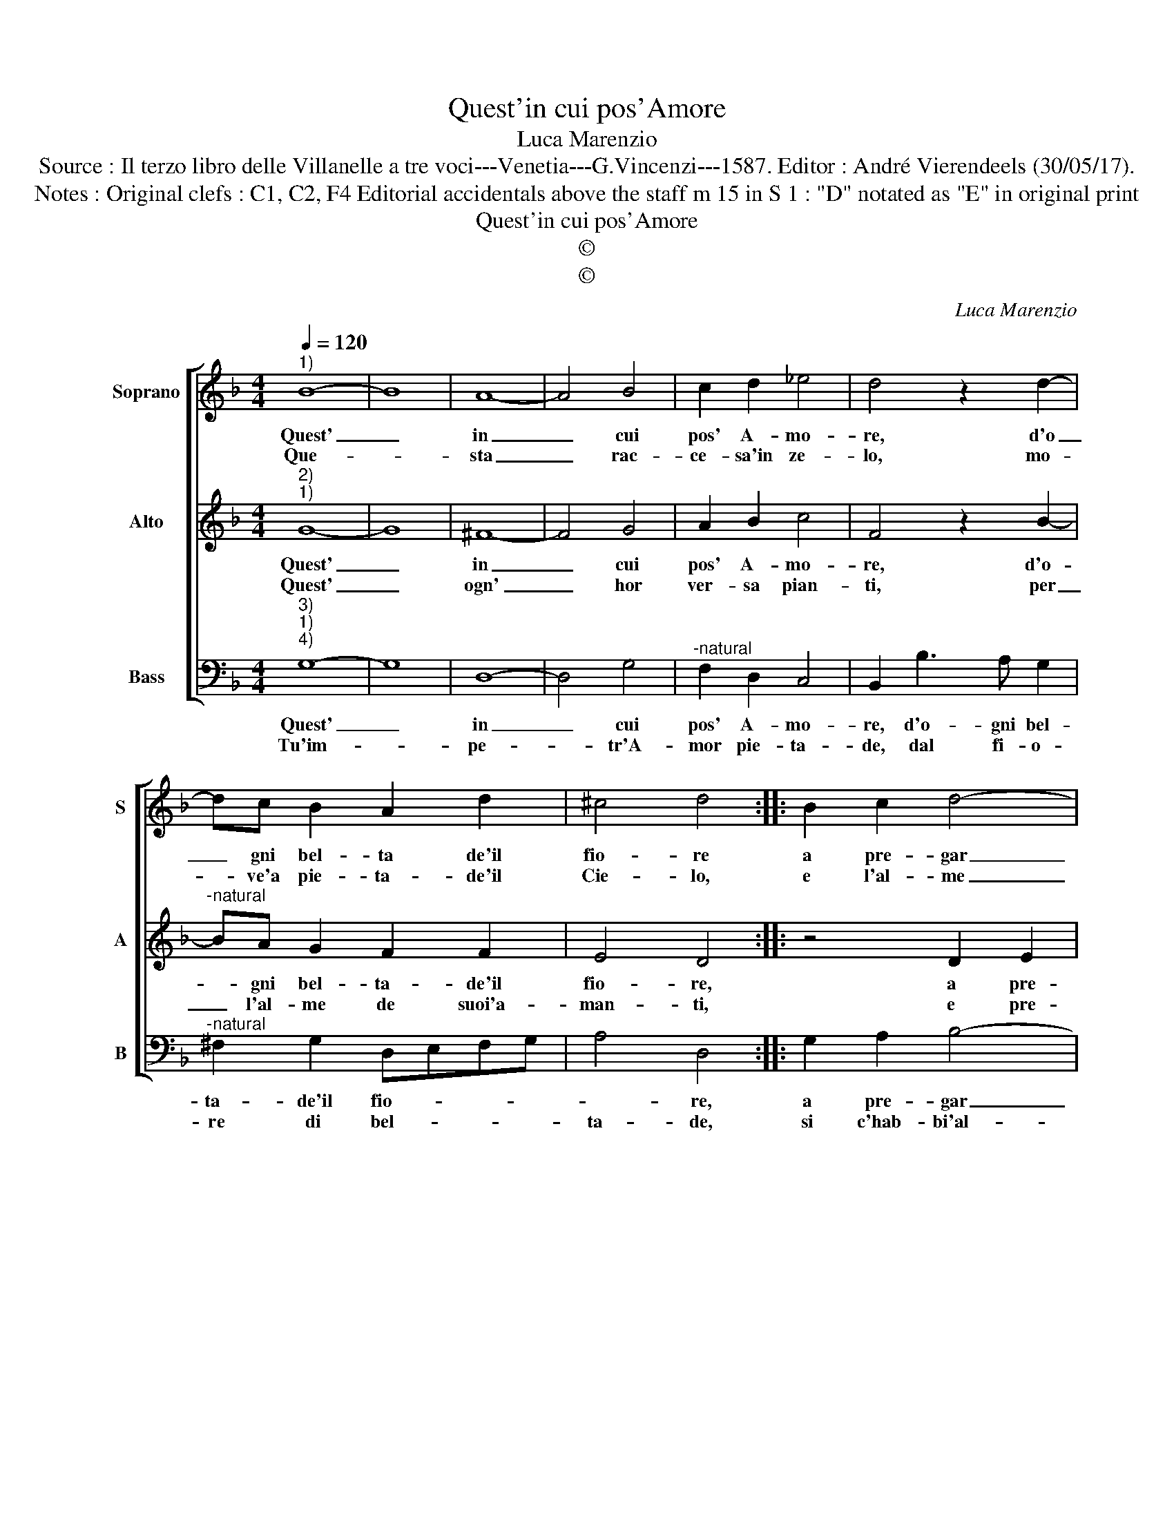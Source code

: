 X:1
T:Quest'in cui pos'Amore
T:Luca Marenzio
T:Source : Il terzo libro delle Villanelle a tre voci---Venetia---G.Vincenzi---1587. Editor : André Vierendeels (30/05/17).
T:Notes : Original clefs : C1, C2, F4 Editorial accidentals above the staff m 15 in S 1 : "D" notated as "E" in original print
T:Quest'in cui pos'Amore
T:©
T:©
C:Luca Marenzio
Z:©
%%score [ 1 2 3 ]
L:1/8
Q:1/4=120
M:4/4
K:F
V:1 treble nm="Soprano" snm="S"
V:2 treble nm="Alto" snm="A"
V:3 bass nm="Bass" snm="B"
V:1
"^1)" B8- | B8 | A8- | A4 B4 | c2 d2 _e4 | d4 z2 d2- | dc B2 A2 d2 | ^c4 d4 :: B2 c2 d4- | %9
w: Quest'|_|in|_ cui|pos' A- mo-|re, d'o|_ gni bel- ta de'il|fio- re|a pre- gar|
w: Que-||sta|_ rac-|ce- sa'in ze-|lo, mo-|* ve'a pie- ta- de'il|Cie- lo,|e l'al- me|
 d4 c2 B2 | A8- | A4 G4 | A4 D4 | G8 | ^F4 d2 c2 | B2 AG F2 G2 | A8- | A4 B4 | A8 | G8 :| %20
w: _ va per|mor-|* ti'e'an-|ci- d'e|fug-|ge, lo mio|cor che per lei si|mort'|_ i|strug-|ge.|
w: _ dal duol|le-|* va'e|chi l'ar-|do-|ra, per- che|vi- ve'hor per lei sol,|vol|_ che|mo-|ra.|
V:2
"^2)""^1)" G8- | G8 | ^F8- | F4 G4 | A2 B2 c4 | F4 z2 B2- |"^-natural" BA G2 F2 F2 | E4 D4 :: %8
w: Quest'|_|in|_ cui|pos' A- mo-|re, d'o-|* gni bel- ta- de'il|fio- re,|
w: Quest'|_|ogn'|_ hor|ver- sa pian-|ti, per|_ l'al- me de suoi'a-|man- ti,|
 z4 D2 E2 | F8- | F4 E2 D2 | C2 F2 F2 E2 | FEDC B,CDB, | C2 D4 C2 | D8 | d2 c2 B2 AG | %16
w: a pre-|gar|_ va per|mor- ti'e'an- ci- d'e|fug- * * * * * * *||ge,|lo mio cor che per|
w: e pre-|ga|_ ch'in ciel|torn- in fra gli|De- * * * * * * *||i,|ma pie- ta ma- i|
 F2 G2 A2 E2 | ^F4 G4- | G2 ^FE F4 | G8 :| %20
w: lei si mor- t'i|strug- *||ge.|
w: per me non vi-|v'in- *||lei.|
V:3
"^3)""^1)""^4)" G,8- | G,8 | D,8- | D,4 G,4 |"^-natural" F,2 D,2 C,4 | B,,2 B,3 A, G,2 | %6
w: Quest'|_|in|_ cui|pos' A- mo-|re, d'o- gni bel-|
w: Tu'im-||pe-|* tr'A-|mor pie- ta-|de, dal fi- o-|
"^-natural" ^F,2 G,2 D,E,F,G, | A,4 D,4 :: G,2 A,2 B,4- | B,4 A,2 G,2 | F,8- | F,4 C,4 | F,4 G,4 | %13
w: ta- de'il fio- * * *|* re,|a pre- gar|_ va per|mor-|* ti'e'an-|ci d'e|
w: re di bel- * * *|ta- de,|si c'hab- bi'al-|* ber- go'e|vi-|* va'il|mio cor|
 _E,8 | D,4 B,2 A,2 | G,2 F,E, D,2 E,2 | F,4 C,4 | D,8- | D,8 | G,,8 :| %20
w: fug-|ge, lo mio|cor che per lei si|mor- t'i|strug-||ge.|
w: po-|i, nel ciel|che fre- gian li be-|gli'oc- chi|suo-||i.|

